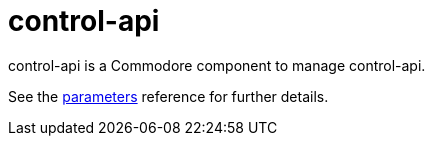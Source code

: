 = control-api

control-api is a Commodore component to manage control-api.

See the xref:references/parameters.adoc[parameters] reference for further details.
